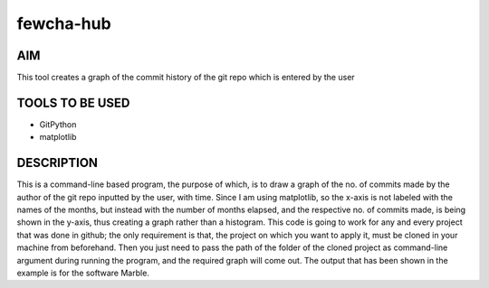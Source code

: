 fewcha-hub
==========
AIM
--------
This tool creates a graph of the commit history of the git repo which is entered by the user

TOOLS TO BE USED
-----------------
- GitPython
- matplotlib

DESCRIPTION
------------
This is a command-line based program, the purpose of which, is to draw a graph of the no. of commits made by the author of the git repo inputted by the user, with time.
Since I am using matplotlib, so the x-axis is not labeled with the names of the months, but instead with the number of months elapsed, and the respective no. of commits
made, is being shown in the y-axis, thus creating a graph rather than a histogram. 
This code is going to work for any and every project that was done in github; the only requirement is that, the project on which you want to apply it, must be cloned
in your machine from beforehand. Then you just need to pass the path of the folder of the cloned project as command-line argument during running the program, and the
required graph will come out.
The output that has been shown in the example is for the software Marble.